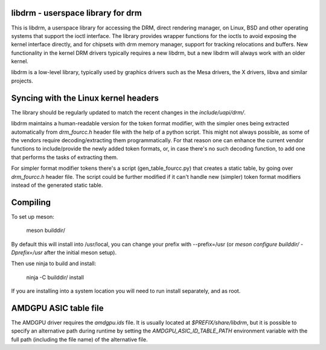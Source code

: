libdrm - userspace library for drm
----------------------------------

This is libdrm, a userspace library for accessing the DRM, direct rendering
manager, on Linux, BSD and other operating systems that support the ioctl
interface.
The library provides wrapper functions for the ioctls to avoid exposing the
kernel interface directly, and for chipsets with drm memory manager, support
for tracking relocations and buffers.
New functionality in the kernel DRM drivers typically requires a new libdrm,
but a new libdrm will always work with an older kernel.

libdrm is a low-level library, typically used by graphics drivers such as
the Mesa drivers, the X drivers, libva and similar projects.

Syncing with the Linux kernel headers
-------------------------------------

The library should be regularly updated to match the recent changes in the
`include/uapi/drm/`.

libdrm maintains a human-readable version for the token format modifier, with
the simpler ones being extracted automatically from `drm_fourcc.h` header file
with the help of a python script.  This might not always possible, as some of
the vendors require decoding/extracting them programmatically.  For that
reason one can enhance the current vendor functions to include/provide the
newly added token formats, or, in case there's no such decoding
function, to add one that performs the tasks of extracting them.

For simpler format modifier tokens there's a script (gen_table_fourcc.py) that
creates a static table, by going over `drm_fourcc.h` header file. The script
could be further modified if it can't handle new (simpler) token format
modifiers instead of the generated static table.

Compiling
---------

To set up meson:

    meson builddir/

By default this will install into /usr/local, you can change your prefix
with --prefix=/usr (or `meson configure builddir/ -Dprefix=/usr` after 
the initial meson setup).

Then use ninja to build and install:

    ninja -C builddir/ install

If you are installing into a system location you will need to run install
separately, and as root.

AMDGPU ASIC table file
----------------------

The AMDGPU driver requires the `amdgpu.ids` file. It is usually located at
`$PREFIX/share/libdrm`, but it is possible to specify an alternative path
during runtime by setting the `AMDGPU_ASIC_ID_TABLE_PATH` environment
variable with the full path (including the file name) of the alternative
file.
